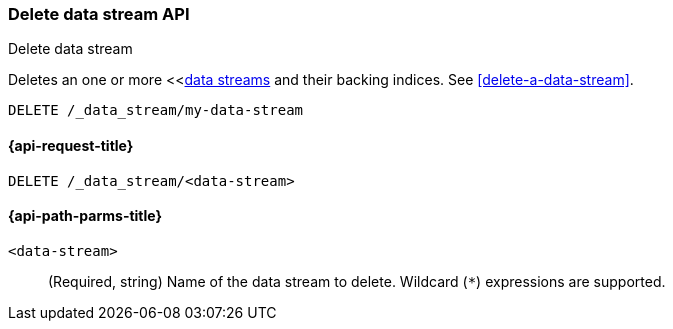 [[indices-delete-data-stream]]
=== Delete data stream API
++++
<titleabbrev>Delete data stream</titleabbrev>
++++

Deletes an one or more <<<<data-streams,data streams>> and their backing
indices. See <<delete-a-data-stream>>.

////
[source,console]
----
PUT /_index_template/template
{
  "index_patterns": ["my-data-stream*"],
  "template": {
    "mappings": {
      "properties": {
        "@timestamp": {
          "type": "date"
        }
      }
    }
  },
  "data_stream": {
    "timestamp_field": "@timestamp"
  }
}

PUT /_data_stream/my-data-stream
----
// TESTSETUP
////

[source,console]
----
DELETE /_data_stream/my-data-stream
----

////
[source,console]
----
DELETE /_index_template/template
----
// TEST[continued]
////

[[delete-data-stream-api-request]]
==== {api-request-title}

`DELETE /_data_stream/<data-stream>`


[[delete-data-stream-api-path-params]]
==== {api-path-parms-title}

`<data-stream>`::
(Required, string)
Name of the data stream to delete.
Wildcard (`*`) expressions are supported.
